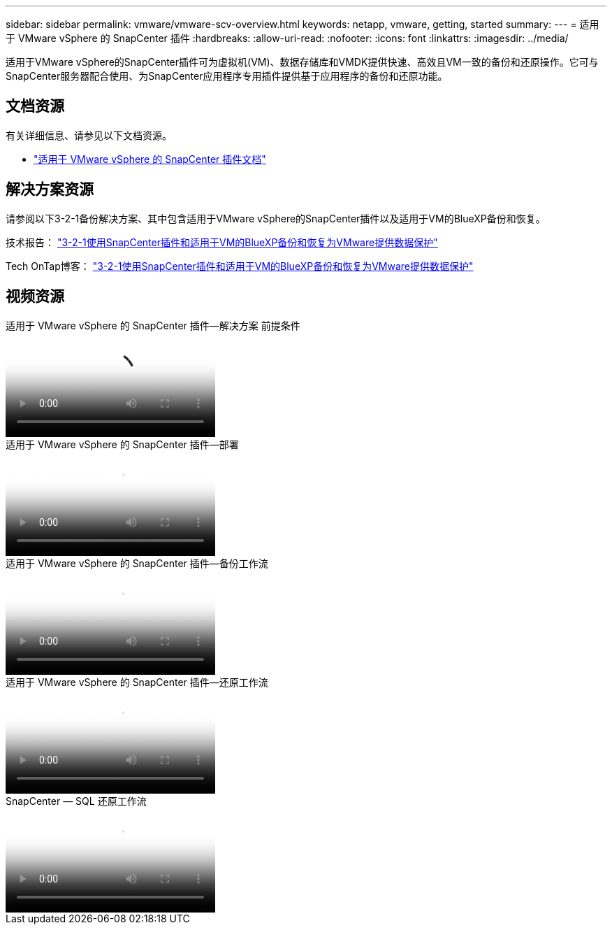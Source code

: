 ---
sidebar: sidebar 
permalink: vmware/vmware-scv-overview.html 
keywords: netapp, vmware, getting, started 
summary:  
---
= 适用于 VMware vSphere 的 SnapCenter 插件
:hardbreaks:
:allow-uri-read: 
:nofooter: 
:icons: font
:linkattrs: 
:imagesdir: ../media/


[role="lead"]
适用于VMware vSphere的SnapCenter插件可为虚拟机(VM)、数据存储库和VMDK提供快速、高效且VM一致的备份和还原操作。它可与SnapCenter服务器配合使用、为SnapCenter应用程序专用插件提供基于应用程序的备份和还原功能。



== 文档资源

有关详细信息、请参见以下文档资源。

* link:https://docs.netapp.com/us-en/sc-plugin-vmware-vsphere/["适用于 VMware vSphere 的 SnapCenter 插件文档"]




== 解决方案资源

请参阅以下3-2-1备份解决方案、其中包含适用于VMware vSphere的SnapCenter插件以及适用于VM的BlueXP备份和恢复。

技术报告： link:../ehc/bxp-scv-hybrid-solution.html["3-2-1使用SnapCenter插件和适用于VM的BlueXP备份和恢复为VMware提供数据保护"]

Tech OnTap博客： link:https://community.netapp.com/t5/Tech-ONTAP-Blogs/3-2-1-Data-Protection-for-VMware-with-SnapCenter-Plug-in-and-BlueXP-backup-and/ba-p/446180["3-2-1使用SnapCenter插件和适用于VM的BlueXP备份和恢复为VMware提供数据保护"]



== 视频资源

.适用于 VMware vSphere 的 SnapCenter 插件—解决方案 前提条件
video::38881de9-9ab5-4a8e-a17d-b01200fade6a[panopto]
.适用于 VMware vSphere 的 SnapCenter 插件—部署
video::10cbcf2c-9964-41aa-ad7f-b01200faca01[panopto]
.适用于 VMware vSphere 的 SnapCenter 插件—备份工作流
video::b7272f18-c424-4cc3-bc0d-b01200faaf25[panopto]
.适用于 VMware vSphere 的 SnapCenter 插件—还原工作流
video::ed41002e-585c-445d-a60c-b01200fb1188[panopto]
.SnapCenter — SQL 还原工作流
video::8df4ad1f-83ad-448b-9405-b01200fb2567[panopto]